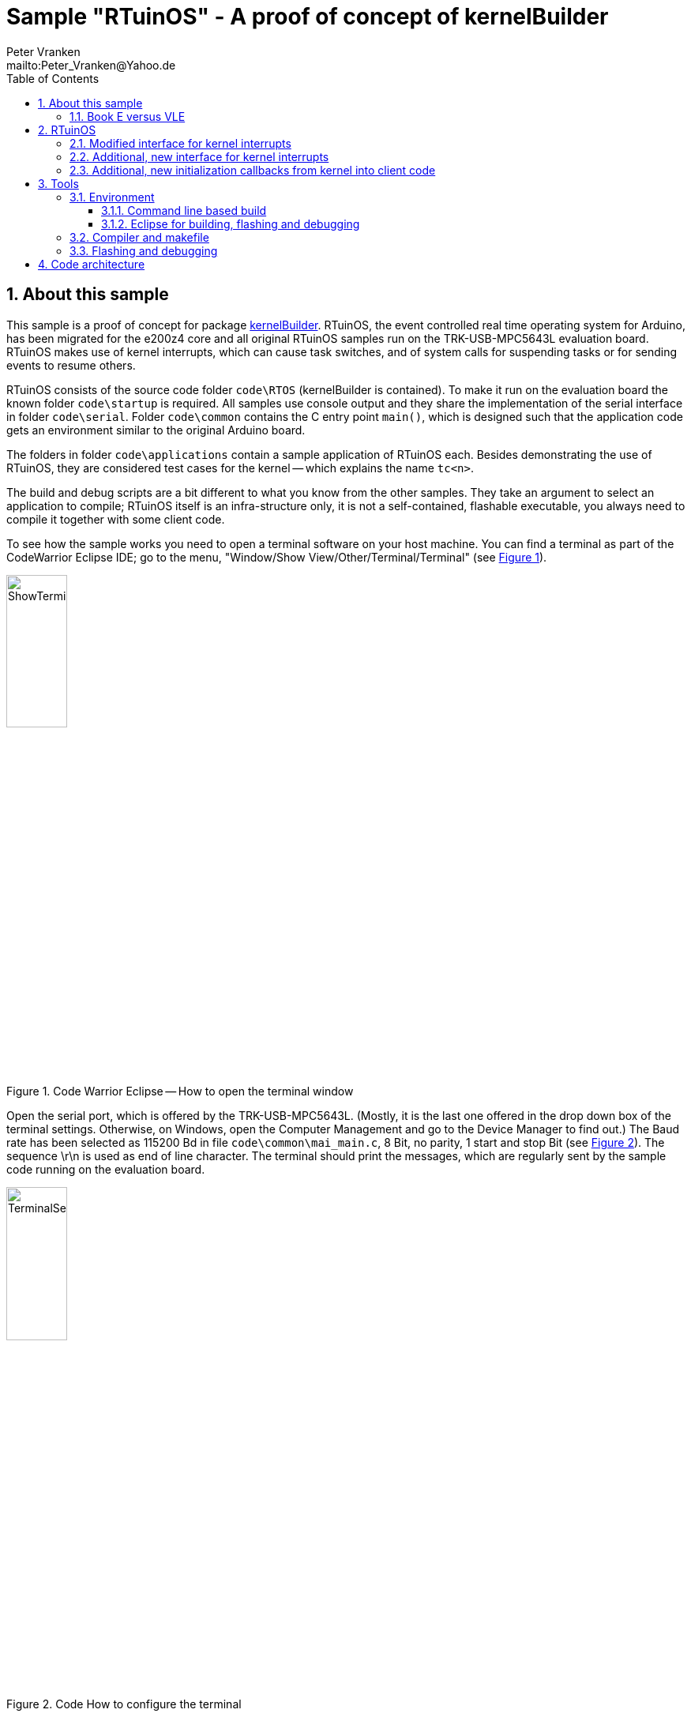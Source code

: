 = Sample "RTuinOS" - A proof of concept of kernelBuilder
:Author:    Peter Vranken 
:Email:     mailto:Peter_Vranken@Yahoo.de
:toc:       left
:toclevels: 3
:xrefstyle: short
:numbered:

== About this sample

This sample is a proof of concept for package
https://github.com/PeterVranken/TRK-USB-MPC5643L/tree/master/LSM/kernelBuilder[kernelBuilder].
RTuinOS, the event controlled real time operating system for Arduino, has
been migrated for the e200z4 core and all original RTuinOS samples run on
the TRK-USB-MPC5643L evaluation board. RTuinOS makes use of kernel
interrupts, which can cause task switches, and of system calls for
suspending tasks or for sending events to resume others.

RTuinOS consists of the source code folder `code\RTOS` (kernelBuilder is
contained). To make it run on the evaluation board the known folder
`code\startup` is required. All samples use console output and they share
the implementation of the serial interface in folder `code\serial`. Folder
`code\common` contains the C entry point `main()`, which is designed such
that the application code gets an environment similar to the original
Arduino board.

The folders in folder `code\applications` contain a sample application of
RTuinOS each. Besides demonstrating the use of RTuinOS, they are
considered test cases for the kernel -- which explains the name `tc<n>`.

The build and debug scripts are a bit different to what you know from the
other samples. They take an argument to select an application to compile;
RTuinOS itself is an infra-structure only, it is not a self-contained,
flashable executable, you always need to compile it together with some
client code.

To see how the sample works you need to open a terminal software on your
host machine. You can find a terminal as part of the CodeWarrior Eclipse
IDE; go to the menu, "Window/Show View/Other/Terminal/Terminal" (see
<<figOpenTerminalView>>).

[[figOpenTerminalView]]
.Code Warrior Eclipse -- How to open the terminal window
image::doc/ShowTerminalView.jpg[ShowTerminalView,width=30%,pdfwidth=30%,align=center]

Open the serial port, which is offered by the TRK-USB-MPC5643L. (Mostly,
it is the last one offered in the drop down box of the terminal settings.
Otherwise, on Windows, open the Computer Management and go to the Device
Manager to find out.) The Baud rate has been selected as 115200 Bd in file
`code\common\mai_main.c`, 8 Bit, no parity, 1 start and stop Bit (see
<<figTerminalSettings>>). The sequence \r\n is used as end of line
character. The terminal should print the messages, which are regularly
sent by the sample code running on the evaluation board.

[[figTerminalSettings]]
[.text-center]
.Code How to configure the terminal
image::doc/TerminalSettings.jpg[TerminalSettings,width=30%,pdfwidth=30%,align=center]



=== Book E versus VLE

The implementation of RTuinOS is not specific to one of the instruction
sets. The build scripts and the Eclipse configuration support both
instruction sets.

The makefile takes an additional switch on the command line, state
`INSTR=BOOK_E` (default) or `INSTR=VLE` to build the software in the
wanted instruction set.

In the Eclipse project, all build and debug configurations have been
duplicated, once for each instruction set. The TCL scripts, which can be
used in CodeWarrior's debugger shell window to flash the software, have
got another argument to select the instruction set, too.

== RTuinOS

RTuinOS as such is not in the focus of this project. It's an Arduino
project and you can refer to its
https://sourceforge.net/projects/rtuinos/[original location]. The
documentation is distributed as
https://github.com/PeterVranken/TRK-USB-MPC5643L/tree/master/LSM/RTuinOS/doc/manual/RTuinOS-1.0-UserGuide.pdf[PDF manual].

The manual has not been edited with respect to differences due to e200z4
and board migration. To a small extend, the source code documentation of
the sample applications highlights the made changes but most of the
documentation has not been reworked so that you will still find remarks
about Arduino specifics. It is not planned to edit the manual or to rework
the code documentation in the future.

Effectively, the implementation of RTuinOS became simpler. The original
Arduino implementation contains a lot of preprocessor code to make the
type of some principal data objects configurable. This aimed at using as
short types as possible to be as close to the native processor type (8
Bit) as possible. For the 32 Bit e200z4 core this is useless and we have
removed all of this configuration stuff.

=== Modified interface for kernel interrupts

The principle of how to let interrupts interfere with the kernel has not
been changed but the interface with the client code has changed a bit.
Acknowledging an interrupt at the source can not longer be done in a
generic way and in the e200z4 port the client code needs to provide
according code. See configuration macro RTOS_ISR_USER_00_ACKNOWLEDGE_IRQ
for details.

=== Additional, new interface for kernel interrupts

An alternative, more general, more transparent interface to install
interrupts that interfere with the kernel has been added. The
functionality is basically the same: A kernel interrupt can send an event
to the tasks. Instead of doing this behind the curtain, the explicit, new
API `rtos_sc_sendEvent()` is offered for interrupt handlers. Explicit
sending of events from an ISR permits sending any set of events
(broadcasted, mutex or semaphore) to the tasks instead of a single
broadcasted event as it used to be in the Arduino implementation.

The new way to deal with interrupts is demonstrated in sample application
tc14. The ADC driver known from the other TRK-USB-MPC5643L sample
https://github.com/PeterVranken/TRK-USB-MPC5643L/tree/master/LSM/ADC[ADC]
has been integrated and slightly modified; a few lines of code changes
make its on-conversion-callback become an RTuinOS kernel interrupt, which
can control task activations synchronously with the ADC conversion cycle.
(The ADC cycle has been chosen asynchronous with the RTOS system clock for
didactic reasons.)

The new interface to interrupts requires a new callback from the startup
procedure of RTuinOS: The client code must enable the interrupt source
only after initialization of the RTuinOS kernel (the first released
interrupt could otherwise send an event, which couldn't be safely
processed yet) but the original Arduino/RTuinOS initialization callback,
`setup()`, is invoked prior (and preparatory) to the kernel
initialization. Although induced by the new interrupt interface the new
callbacks are in no way specific to or restricted to this use case.

=== Additional, new initialization callbacks from kernel into client code

The two major callbacks, `void startup(void)` and `void loop(void)` are
already known from Arduino and RTuinOS for Arduino. The only change in the
e200z4 port is the default implementation for callback `loop()`. If the
client code doesn't provide an implementation then the default
implementation is used, which does nothing. Note, there's no default
implementation for `startup()`; not having any task initialization code is
not considered a supported use case.

Two new callbacks, `void setupAfterKernelInit(void)` and `void
setupAfterSystemTimerInit(void)`, are offered in the e200z4 port.

`void setupAfterKernelInit(void)` is called after kernel initialization.
All tasks are created but they are still in suspended state. The operating
system clock has not yet been started. The callbacks `void
rtos_enableIRQUser00(void)` and `void rtos_enableIRQUser01(void)` from the
elder kernel interrupt interface, which contain the client code to enable
the application interrupts, have not been called yet. Consequently, there
are still no race conditions; no kernel interrupt is possible, which could
make a task ready can appear during execution of this callback. However,
the kernel is already in the state to process such interrupts and
therefore this callback is the optimal code location for releasing the
kernel interrupts, which are implemented with the new kernel interrupt
interface. Such interrupts may appear still during or immediately after
return from this callback and they will be properly handled.

Note, this implies that task code can be executed before you return from
this function. The statement made about a race condition free environment
doesn't hold any longer once your callback code has released the first
kernel interrupt!

`void setupAfterSystemTimerInit(void)` is called later, after having
started the operating system clock and after invocation of the callbacks
`void rtos_enableIRQUser00(void)` and `void rtos_enableIRQUser01(void)`.
All interrupts are running and task scheduling takes place. The call of
this function occurs prior to the first call of `loop()` and the context
is exactly the same as for the calls of `loop()`. The call of
`setupAfterSystemTimerInit` is virtually the same as the very first call
of `loop()` used to be. The use case for this callback is the
initialization of the operations done later in `loop()`. Furthermore,
there's no obligation to return from this function if the idle task should
be organized other than in an infinite loop. Not returning from this
callback means to omit `loop()` entirely.

The use of both new callbacks, `void setupAfterKernelInit(void)` and `void
setupAfterSystemTimerInit(void)`, is optional. There is a default
implementation for each of them, which does nothing otherwise.

== Tools

=== Environment

==== Command line based build

The makefiles and related scripts require a few settings of the
environment in the host machine. In particular, the location of the GNU
compiler installation needs to be known and the PATH variable needs to
contain the paths to the required tools. 

For Windows users there is a shortcut to PowerShell in the root of this
project (not sample), which opens the shell with the prepared environment.
Furthermore, it creates an alias to the appropriate GNU make executable.
You can simply type `make` from any location to run MinGW32 GNU make.

The PowerShell process reads the script `setEnv.ps1`, located in the
project root, too, to configure the environment. This script requires
configuration prior to its first use. Windows users open it in a text
editor and follow the given instructions that are marked by TODO tags.
Mainly, it's about specifying the installation directory of GCC.

Non-Windows users will read this script to see, which (few) environmental
settings are needed to successfully run the build and prepare an according
script for their native shell.

==== Eclipse for building, flashing and debugging

Flashing and debugging is always done using the NXP CodeWarrior Eclipse
IDE, which is available for free download. If you are going to run the
application build from Eclipse, too, then the same environmental settings
as described above for a shell based build need to be done for Eclipse. The
easiest way to do so is starting Eclipse from a shell, that has executed
the script `setEnv.ps1` prior to opening Eclipse.

For Windows users the script `CW-IDE.ps1` has been prepared. This script
requires configuration prior to its first use. Windows users open it in a
text editor and follow the given instructions that are marked by TODO
tags. Mainly, it's about specifying the installation directory of
CodeWarrior.

Non-Windows users will read this script to see, which (few) environmental
and path settings are needed to successfully run the build under control
of Eclipse and prepare an according script for their native shell.

Once everything is prepared, the CodeWarrior Eclipse IDE will never be
started other than by clicking the script `CW-IDE.ps1` or its equivalent
on non-Windows hosts.

See https://github.com/PeterVranken/TRK-USB-MPC5643L[project overview] and
https://github.com/PeterVranken/TRK-USB-MPC5643L/wiki/Tools-and-Installation[GitHub
Wiki] for more details about downloading and installing the required
tools.

=== Compiler and makefile

Compilation and linkage are makefile controlled. The compiler is GCC
(MinGW-powerpc-eabivle-4.9.4). The makefile is made generic and can be
reused for other projects, not only for a tiny "Hello World" with a few
source files. It supports a number of options (targets); get an overview
by typing:
 
    cd <projectRoot>/LSM/RTuinOS
    mingw32-make help

The main makefile `GNUmakefile` has been configured for the build of
sample "RTuinOS" but the kernel can't be linked to a runnable binary
without an application. You need to specify the name of an RTuinOS
application on the command line of make. Set variable APP to do so.
Possible application names can be found as the name of the folders inside
`<projectRoot>/LSM/RTuinOS/code/applications'. Type ("tc01" is just an
example):

    mingw32-make -s build APP=tc01
    mingw32-make -s build APP=tc01 INSTR=BOOK_E CONFIG=PRODUCTION
    mingw32-make -s build APP=tc01 INSTR=VLE
    mingw32-make -s build APP=tc01 INSTR=VLE CONFIG=PRODUCTION

to produce the flashable files
`bin\ppc-BookE\tc01\DEBUG\TRK-USB-MPC5643L-RTuinOS-tc01.elf`,
`bin\ppc-BookE\tc01\PRODUCTION\TRK-USB-MPC5643L-RTuinOS-tc01.elf`,
`bin\ppc-VLE\tc01\DEBUG\TRK-USB-MPC5643L-RTuinOS-tc01.elf`,
and
`bin\ppc-VLE\tc01\PRODUCTION\TRK-USB-MPC5643L-RTuinOS-tc01.elf`.

To get more information, type:

    mingw32-make help

NOTE: The makefile requires the MinGW port of the make processor. The
Cygwin port will fail with obscure, misleading error messages. It's safe
to use the `make.exe` from the compiler installation archive but
explicitly typing `mingw32-make` will avoid any problem.

The makefile is designed to run on different host systems but has been
tested with Windows 7 only.

=== Flashing and debugging

The sample code can be flashed and debugged with the CodeWarrior IDE.

To flash the `*.elf` file of an RTuinOS application like `tc01`, open the
CodeWarrior IDE, go to the menu, click "Window/Show
View/Other/Debug/Debugger Shell". In the debugger shell window, type:

    cd <rootFolderOfSample>/makefile/debugger
    set APP tc01
    set INSTR VLE
    source flashDEBUG.tcl
    
or

    set APP tc01
    set INSTR BOOK_E
    source flashPRODUCTION.tcl

(Setting TCL variable APP doesn't need to be repeated prior to every
repeated flashing.)

The debugger is started by a click on the black triangle next to the blue
icon "bug", then click "Debug Configurations.../CodeWarrior/RTuinOS (tc01,
Book E, DEBUG)". Confirm and start the debugger with a last click on
button "Debug".

(Or select the according debug configuration for another RTuinOS application.)

You can find more details on using the CodeWarrior IDE at
https://github.com/PeterVranken/TRK-USB-MPC5643L/wiki/Tools-and-Installation.

== Code architecture

This sample builds on sample "kernelBuilder" located in a sibling folder.
"RTuinOS" can be compiled for both, the Book E and the VLE instruction
set. All build settings and the software architecture are identical to
"kernelBuilder". Please refer to
https://github.com/PeterVranken/TRK-USB-MPC5643L/blob/master/LSM/kernelBuilder/readMe.adoc[LSM/kernelBuilder/readMe.adoc]
for details.

